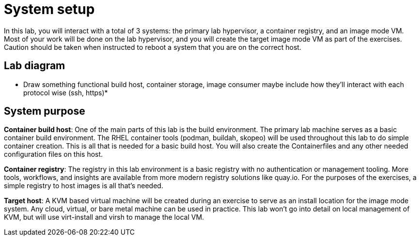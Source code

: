 = System setup

In this lab, you will interact with a total of 3 systems: the primary lab hypervisor, a container registry, and an image mode VM.  Most of your work will be done on the lab hypervisor, and you will create the target image mode VM as part of the exercises. Caution should be taken when instructed to reboot a system that you are on the correct host.

== Lab diagram

* Draw something functional build host, container storage, image consumer maybe include how they'll interact with each protocol wise (ssh, https)*

== System purpose

*Container build host*: One of the main parts of this lab is the build environment. The primary lab machine serves as a basic container build environment. The RHEL container tools (podman, buildah, skopeo) will be used throughout this lab to do simple container creation. This is all that is needed for a basic build host. You will also create the Containerfiles and any other needed configuration files on this host.

*Container registry*: The registry in this lab environment is a basic registry with no authentication or management tooling. More tools, workflows, and insights are available from more modern registry solutions like quay.io. For the purposes of the exercises, a simple registry to host images is all that's needed.

*Target host*: A KVM based virtual machine will be created during an exercise to serve as an install location for the image mode system. Any cloud, virtual, or bare metal machine can be used in practice. This lab won't go into detail on local management of KVM, but will use virt-install and virsh to manage the local VM.